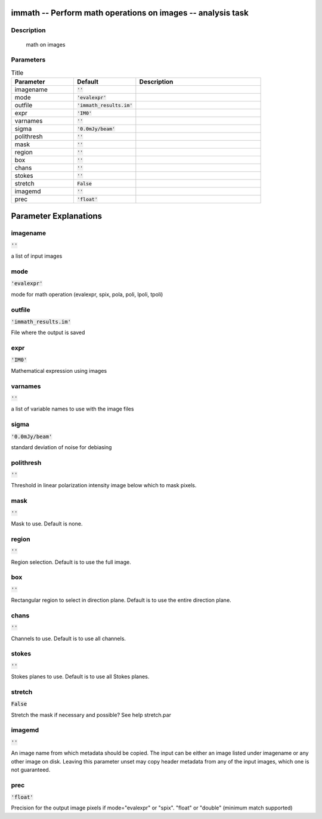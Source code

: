 immath -- Perform math operations on images -- analysis task
=======================================

Description
---------------------------------------
 math on images



Parameters
---------------------------------------

.. list-table:: Title
   :widths: 25 25 50 
   :header-rows: 1
   
   * - Parameter
     - Default
     - Description
   * - imagename
     - :code:`''`
     - 
   * - mode
     - :code:`'evalexpr'`
     - 
   * - outfile
     - :code:`'immath_results.im'`
     - 
   * - expr
     - :code:`'IM0'`
     - 
   * - varnames
     - :code:`''`
     - 
   * - sigma
     - :code:`'0.0mJy/beam'`
     - 
   * - polithresh
     - :code:`''`
     - 
   * - mask
     - :code:`''`
     - 
   * - region
     - :code:`''`
     - 
   * - box
     - :code:`''`
     - 
   * - chans
     - :code:`''`
     - 
   * - stokes
     - :code:`''`
     - 
   * - stretch
     - :code:`False`
     - 
   * - imagemd
     - :code:`''`
     - 
   * - prec
     - :code:`'float'`
     - 


Parameter Explanations
=======================================



imagename
---------------------------------------

:code:`''`

a list of input images 


mode
---------------------------------------

:code:`'evalexpr'`

mode for math operation (evalexpr, spix, pola, poli, lpoli, tpoli)


outfile
---------------------------------------

:code:`'immath_results.im'`

File where the output is saved


expr
---------------------------------------

:code:`'IM0'`

Mathematical expression using images


varnames
---------------------------------------

:code:`''`

a list of variable names to use with the image files


sigma
---------------------------------------

:code:`'0.0mJy/beam'`

standard deviation of noise for debiasing


polithresh
---------------------------------------

:code:`''`

Threshold in linear polarization intensity image below which to mask pixels.


mask
---------------------------------------

:code:`''`

Mask to use. Default is none.


region
---------------------------------------

:code:`''`

Region selection. Default is to use the full image.


box
---------------------------------------

:code:`''`

Rectangular region to select in direction plane. Default is to use the entire direction plane.


chans
---------------------------------------

:code:`''`

Channels to use. Default is to use all channels.


stokes
---------------------------------------

:code:`''`

Stokes planes to use. Default is to use all Stokes planes.


stretch
---------------------------------------

:code:`False`

Stretch the mask if necessary and possible? See help stretch.par 


imagemd
---------------------------------------

:code:`''`

An image name from which metadata should be copied. The input can be either an image listed under imagename or any other image on disk. Leaving this parameter unset may copy header metadata from any of the input images, which one is not guaranteed. 


prec
---------------------------------------

:code:`'float'`

Precision for the output image pixels if mode="evalexpr" or "spix". "float" or "double" (minimum match supported)




